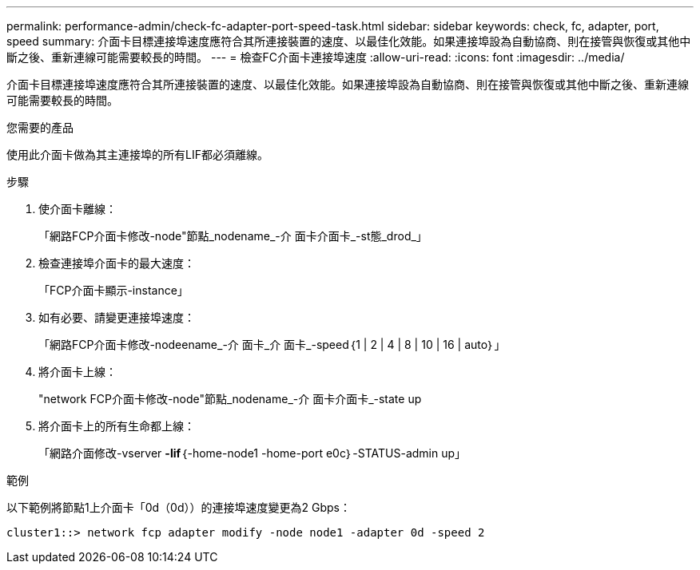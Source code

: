 ---
permalink: performance-admin/check-fc-adapter-port-speed-task.html 
sidebar: sidebar 
keywords: check, fc, adapter, port, speed 
summary: 介面卡目標連接埠速度應符合其所連接裝置的速度、以最佳化效能。如果連接埠設為自動協商、則在接管與恢復或其他中斷之後、重新連線可能需要較長的時間。 
---
= 檢查FC介面卡連接埠速度
:allow-uri-read: 
:icons: font
:imagesdir: ../media/


[role="lead"]
介面卡目標連接埠速度應符合其所連接裝置的速度、以最佳化效能。如果連接埠設為自動協商、則在接管與恢復或其他中斷之後、重新連線可能需要較長的時間。

.您需要的產品
使用此介面卡做為其主連接埠的所有LIF都必須離線。

.步驟
. 使介面卡離線：
+
「網路FCP介面卡修改-node"節點_nodename_-介 面卡介面卡_-st態_drod_」

. 檢查連接埠介面卡的最大速度：
+
「FCP介面卡顯示-instance」

. 如有必要、請變更連接埠速度：
+
「網路FCP介面卡修改-nodeename_-介 面卡_介 面卡_-speed｛1 | 2 | 4 | 8 | 10 | 16 | auto｝」

. 將介面卡上線：
+
"network FCP介面卡修改-node"節點_nodename_-介 面卡介面卡_-state up

. 將介面卡上的所有生命都上線：
+
「網路介面修改-vserver *-lif*｛-home-node1 -home-port e0c｝-STATUS-admin up」



.範例
以下範例將節點1上介面卡「0d（0d））的連接埠速度變更為2 Gbps：

[listing]
----
cluster1::> network fcp adapter modify -node node1 -adapter 0d -speed 2
----